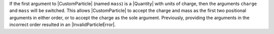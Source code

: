 If the first argument to |CustomParticle| (named ``mass``) is a |Quantity|
with units of charge, then the arguments ``charge`` and ``mass`` will be
switched. This allows |CustomParticle| to accept the charge and mass as the
first two positional arguments in either order, or to accept the charge as
the sole argument. Previously, providing the arguments in the incorrect
order resulted in an |InvalidParticleError|.
